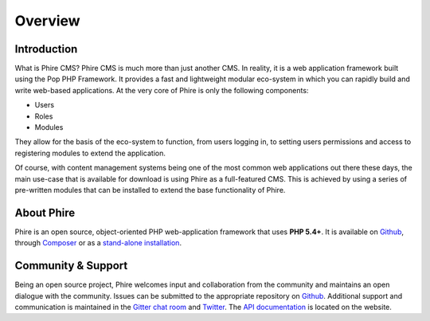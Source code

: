Overview
========

Introduction
------------

What is Phire CMS? Phire CMS is much more than just another CMS. In reality, it is a
web application framework built using the Pop PHP Framework. It provides a fast and
lightweight modular eco-system in which you can rapidly build and write web-based
applications. At the very core of Phire is only the following components:

- Users
- Roles
- Modules

They allow for the basis of the eco-system to function, from users logging in, to setting
users permissions and access to registering modules to extend the application.

Of course, with content management systems being one of the most common web applications
out there these days, the main use-case that is available for download is using Phire as
a full-featured CMS. This is achieved by using a series of pre-written modules that can
be installed to extend the base functionality of Phire.

About Phire
-----------

Phire is an open source, object-oriented PHP web-application framework that uses **PHP 5.4+**.
It is available on `Github`_, through `Composer`_ or as a `stand-alone installation`_.

Community & Support
-------------------

Being an open source project, Phire welcomes input and collaboration from the community and
maintains an open dialogue with the community. Issues can be submitted to the appropriate
repository on `Github`_. Additional support and communication is maintained in the
`Gitter chat room`_ and `Twitter`_. The `API documentation`_ is located on the website.

.. _Github: https://github.com/phirecms
.. _Composer: https://packagist.org/packages/phirecms/phirecms
.. _stand-alone installation: http://www.phirecms.org/
.. _Gitter chat room: https://gitter.im/phirecms/2
.. _Twitter: https://twitter.com/phirecms
.. _API documentation: http://api.phirecms.org/
